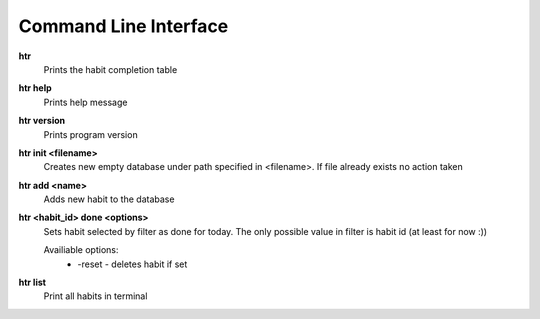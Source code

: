 Command Line Interface
===============================================================================

**htr**
    Prints the habit completion table

**htr help**
    Prints help message

**htr version**
    Prints program version

**htr init <filename>**
    Creates new empty database under path specified in <filename>. If file
    already exists no action taken

**htr add <name>**
    Adds new habit to the database

**htr <habit_id> done <options>**
    Sets habit selected by filter as done for today. The only possible value in
    filter is habit id (at least for now :))

    Availiable options:
     *  -reset - deletes habit if set

**htr list**
    Print all habits in terminal

